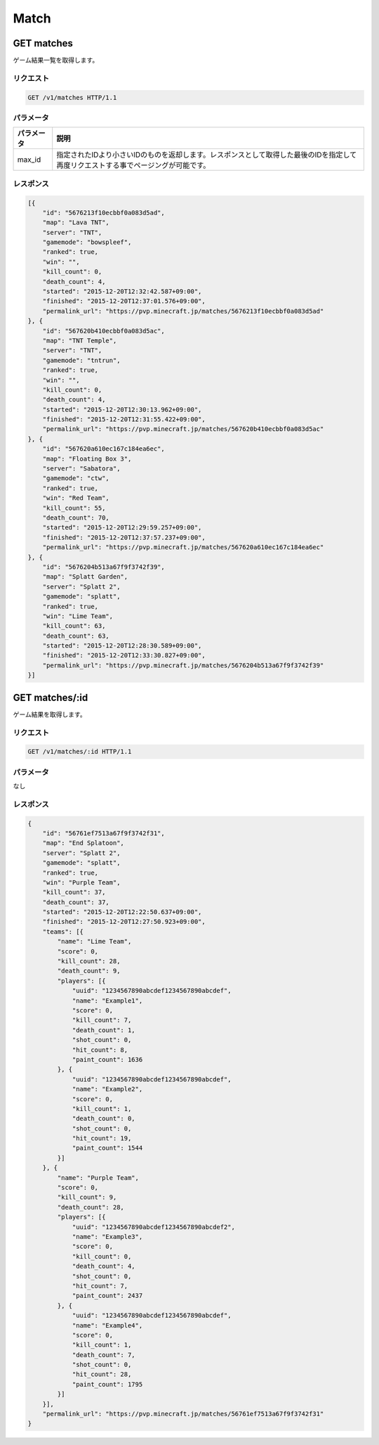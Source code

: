 Match
#####

GET matches
-----------

ゲーム結果一覧を取得します。

リクエスト
~~~~~~~~~~

.. code-block:: http

   GET /v1/matches HTTP/1.1

パラメータ
~~~~~~~~~~

.. csv-table::
   :header: パラメータ, 説明

   max_id, 指定されたIDより小さいIDのものを返却します。レスポンスとして取得した最後のIDを指定して再度リクエストする事でページングが可能です。

レスポンス
~~~~~~~~~~

.. code-block:: json

   [{
       "id": "5676213f10ecbbf0a083d5ad",
       "map": "Lava TNT",
       "server": "TNT",
       "gamemode": "bowspleef",
       "ranked": true,
       "win": "",
       "kill_count": 0,
       "death_count": 4,
       "started": "2015-12-20T12:32:42.587+09:00",
       "finished": "2015-12-20T12:37:01.576+09:00",
       "permalink_url": "https://pvp.minecraft.jp/matches/5676213f10ecbbf0a083d5ad"
   }, {
       "id": "567620b410ecbbf0a083d5ac",
       "map": "TNT Temple",
       "server": "TNT",
       "gamemode": "tntrun",
       "ranked": true,
       "win": "",
       "kill_count": 0,
       "death_count": 4,
       "started": "2015-12-20T12:30:13.962+09:00",
       "finished": "2015-12-20T12:31:55.422+09:00",
       "permalink_url": "https://pvp.minecraft.jp/matches/567620b410ecbbf0a083d5ac"
   }, {
       "id": "567620a610ec167c184ea6ec",
       "map": "Floating Box 3",
       "server": "Sabatora",
       "gamemode": "ctw",
       "ranked": true,
       "win": "Red Team",
       "kill_count": 55,
       "death_count": 70,
       "started": "2015-12-20T12:29:59.257+09:00",
       "finished": "2015-12-20T12:37:57.237+09:00",
       "permalink_url": "https://pvp.minecraft.jp/matches/567620a610ec167c184ea6ec"
   }, {
       "id": "5676204b513a67f9f3742f39",
       "map": "Splatt Garden",
       "server": "Splatt 2",
       "gamemode": "splatt",
       "ranked": true,
       "win": "Lime Team",
       "kill_count": 63,
       "death_count": 63,
       "started": "2015-12-20T12:28:30.589+09:00",
       "finished": "2015-12-20T12:33:30.827+09:00",
       "permalink_url": "https://pvp.minecraft.jp/matches/5676204b513a67f9f3742f39"
   }]

GET matches/:id
---------------

ゲーム結果を取得します。

リクエスト
~~~~~~~~~~

.. code-block:: http

   GET /v1/matches/:id HTTP/1.1

パラメータ
~~~~~~~~~~

なし

レスポンス
~~~~~~~~~~

.. code-block:: json

   {
       "id": "56761ef7513a67f9f3742f31",
       "map": "End Splatoon",
       "server": "Splatt 2",
       "gamemode": "splatt",
       "ranked": true,
       "win": "Purple Team",
       "kill_count": 37,
       "death_count": 37,
       "started": "2015-12-20T12:22:50.637+09:00",
       "finished": "2015-12-20T12:27:50.923+09:00",
       "teams": [{
           "name": "Lime Team",
           "score": 0,
           "kill_count": 28,
           "death_count": 9,
           "players": [{
               "uuid": "1234567890abcdef1234567890abcdef",
               "name": "Example1",
               "score": 0,
               "kill_count": 7,
               "death_count": 1,
               "shot_count": 0,
               "hit_count": 8,
               "paint_count": 1636
           }, {
               "uuid": "1234567890abcdef1234567890abcdef",
               "name": "Example2",
               "score": 0,
               "kill_count": 1,
               "death_count": 0,
               "shot_count": 0,
               "hit_count": 19,
               "paint_count": 1544
           }]
       }, {
           "name": "Purple Team",
           "score": 0,
           "kill_count": 9,
           "death_count": 28,
           "players": [{
               "uuid": "1234567890abcdef1234567890abcdef2",
               "name": "Example3",
               "score": 0,
               "kill_count": 0,
               "death_count": 4,
               "shot_count": 0,
               "hit_count": 7,
               "paint_count": 2437
           }, {
               "uuid": "1234567890abcdef1234567890abcdef",
               "name": "Example4",
               "score": 0,
               "kill_count": 1,
               "death_count": 7,
               "shot_count": 0,
               "hit_count": 28,
               "paint_count": 1795
           }]
       }],
       "permalink_url": "https://pvp.minecraft.jp/matches/56761ef7513a67f9f3742f31"
   }